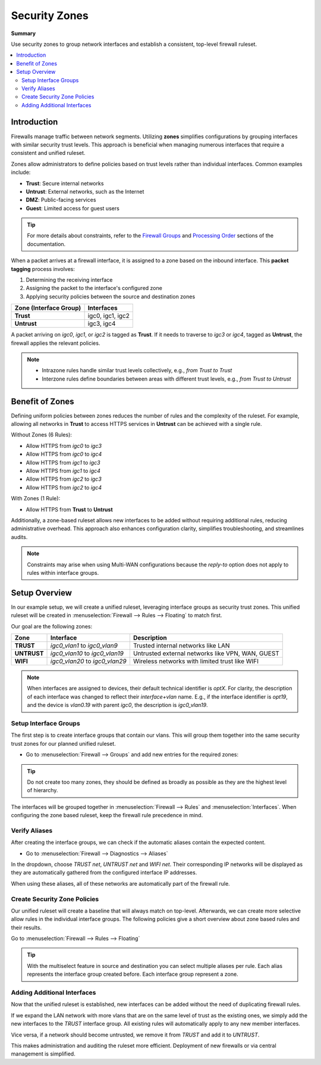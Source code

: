 ========================================
Security Zones
========================================

**Summary**

Use security zones to group network interfaces and establish a consistent, top-level firewall ruleset.

.. contents::
   :local:
   :depth: 2


----------------------------
Introduction
----------------------------

Firewalls manage traffic between network segments. Utilizing **zones** simplifies configurations by grouping interfaces with similar security trust levels. This approach is beneficial when managing numerous interfaces that require a consistent and unified ruleset.

Zones allow administrators to define policies based on trust levels rather than individual interfaces. Common examples include:

- **Trust**: Secure internal networks
- **Untrust**: External networks, such as the Internet
- **DMZ**: Public-facing services
- **Guest**: Limited access for guest users

.. Tip::

   For more details about constraints, refer to the `Firewall Groups <https://docs.opnsense.org/manual/firewall_groups.html>`_
   and `Processing Order <https://docs.opnsense.org/manual/firewall.html#processing-order>`_ sections of the documentation.

When a packet arrives at a firewall interface, it is assigned to a zone based on the inbound interface. This **packet tagging** process involves:

1. Determining the receiving interface
2. Assigning the packet to the interface's configured zone
3. Applying security policies between the source and destination zones

======================  ================
Zone (Interface Group)  Interfaces
======================  ================
**Trust**               igc0, igc1, igc2
**Untrust**             igc3, igc4
======================  ================

A packet arriving on `igc0`, `igc1`, or `igc2` is tagged as **Trust**. If it needs to traverse to `igc3` or `igc4`, tagged as **Untrust**, the firewall applies the relevant policies.

.. Note::

   - Intrazone rules handle similar trust levels collectively, e.g., `from Trust to Trust`
   - Interzone rules define boundaries between areas with different trust levels, e.g., `from Trust to Untrust`


----------------------------
Benefit of Zones
----------------------------

Defining uniform policies between zones reduces the number of rules and the complexity of the ruleset. 
For example, allowing all networks in **Trust** to access HTTPS services in **Untrust** can be achieved with a single rule.

Without Zones (6 Rules):

- Allow HTTPS from `igc0` to `igc3`
- Allow HTTPS from `igc0` to `igc4`
- Allow HTTPS from `igc1` to `igc3`
- Allow HTTPS from `igc1` to `igc4`
- Allow HTTPS from `igc2` to `igc3`
- Allow HTTPS from `igc2` to `igc4`

With Zones (1 Rule):

- Allow HTTPS from **Trust** to **Untrust**

Additionally, a zone-based ruleset allows new interfaces to be added without requiring additional rules, reducing administrative overhead.
This approach also enhances configuration clarity, simplifies troubleshooting, and streamlines audits.

.. Note::

   Constraints may arise when using Multi-WAN configurations because the `reply-to` option does not apply to rules within interface groups.


----------------------------
Setup Overview
----------------------------

In our example setup, we will create a unified ruleset, leveraging interface groups as security trust zones. This unified ruleset
will be created in :menuselection:`Firewall --> Rules --> Floating` to match first.

Our goal are the following zones:

======================  ====================================  ========================================================================
Zone                    Interface                             Description
======================  ====================================  ========================================================================
**TRUST**               `igc0_vlan1` to `igc0_vlan9`          Trusted internal networks like LAN
**UNTRUST**             `igc0_vlan10` to `igc0_vlan19`        Untrusted external networks like VPN, WAN, GUEST
**WIFI**                `igc0_vlan20` to `igc0_vlan29`        Wireless networks with limited trust like WIFI
======================  ====================================  ========================================================================

.. Note::

   When interfaces are assigned to devices, their default technical identifier is `optX`. For clarity, the description of each interface
   was changed to reflect their `interface+vlan` name. E.g., if the interface identifier is `opt19`, and the device is `vlan0.19` with parent
   `igc0`, the description is `igc0_vlan19`.


Setup Interface Groups
-------------------------------------------

The first step is to create interface groups that contain our vlans. This will group them together into the same security trust zones for our
planned unified ruleset.

- | Go to :menuselection:`Firewall --> Groups` and add new entries for the required zones:

.. tabs::

    .. tab:: Trust

       ======================  ====================================
       **Name**                TRUST
       **Members**             vlan0.10, vlan0.11, ..., vlan0.19
       **(no) GUI groups**     unchecked
       **Sequence**            0
       **Description**         Zone for all trusted networks
       ======================  ====================================

    .. tab:: Untrust

       ======================  ====================================
       **Name**                UNTRUST
       **Members**             vlan0.20, vlan0.21, ..., vlan0.29
       **(no) GUI groups**     unchecked  
       **Sequence**            1
       **Description**         Zone for all untrusted networks
       ======================  ====================================

    .. tab:: Wifi

       ======================  ====================================
       **Name**                WIFI
       **Members**             vlan0.30, vlan0.31, ..., vlan0.39
       **(no) GUI groups**     unchecked
       **Sequence**            2
       **Description**         Zone for all wireless networks
       ======================  ====================================


.. Tip::

   Do not create too many zones, they should be defined as broadly as possible as they are the highest level of hierarchy.


The interfaces will be grouped together in :menuselection:`Firewall --> Rules` and :menuselection:`Interfaces`.
When configuring the zone based ruleset, keep the firewall rule precedence in mind.


Verify Aliases
----------------------------

After creating the interface groups, we can check if the automatic aliases contain the expected content.

- | Go to :menuselection:`Firewall --> Diagnostics --> Aliases`

In the dropdown, choose `TRUST net`, `UNTRUST net` and `WIFI net`. Their corresponding IP networks will be displayed as they are automatically
gathered from the configured interface IP addresses.

When using these aliases, all of these networks are automatically part of the firewall rule.


Create Security Zone Policies
--------------------------------------

Our unified ruleset will create a baseline that will always match on top-level. Afterwards, we can create more selective allow rules in
the individual interface groups. The following policies give a short overview about zone based rules and their results.

Go to :menuselection:`Firewall --> Rules --> Floating`

.. Tip::

   With the multiselect feature in source and destination you can select multiple aliases per rule. Each alias represents the interface group created before.
   Each interface group represent a zone.


.. tabs::

    .. tab:: Rule 1

       - Allow `Trust`, `Untrust` and `Wifi` to use ICMP between and inside all networks in their zones

       ==============================================  ===================================================================================
       **Action**                                      Pass
       **Quick**                                       ``X``
       **Interface**                                   any
       **Direction**                                   in
       **TCP/IP Version**                              IPv4
       **Protocol**                                    ICMP
       **Source**                                      ``TRUST net, UNTRUST net, WIFI net``
       **Source port**                                 any
       **Destination**                                 ``TRUST net, UNTRUST net, WIFI net``
       **Destination port**                            any
       **Description**                                 Allow ICMP between TRUST, UNTRUST, WIFI
       ==============================================  ===================================================================================

       .. Note::

          This single GUI rule will create a `Cartesian product` and result in six firewall rules in pf(4). Be mindful using inversions in rules
          or inverted aliases, since they can be generated in an order that creates an unexpected result.

       .. Attention::

          This rule will also allow ICMP between all networks inside a zone, that means it is a mixed interzone and intrazone rule.
          Use these sparingly for broad diagnostic or administrative rules, as they overrule more selective policies that come later in
          the same ruleset.


    .. tab:: Rule 2

       - Allow `Trust` to access the other zones; excluding its own zone

       ==============================================  ===================================================================================
       **Action**                                      Pass
       **Quick**                                       ``X``
       **Interface**                                   any
       **Direction**                                   in
       **TCP/IP Version**                              IPv4
       **Protocol**                                    any
       **Source**                                      ``TRUST net``
       **Source port**                                 any
       **Destination**                                 ``UNTRUST net, WIFI net``
       **Destination port**                            any
       **Description**                                 Allow any from TRUST to UNTRUST, WIFI
       ==============================================  ===================================================================================

       .. Note::

          This single GUI rule will result in two firewall rules in pf(4). It is a clean interzone rule, allowing
          `Trust` to `Untrust` and `Wifi`, but not the other way around.


    .. tab:: Rule 3

       - Allow `Wifi` to access `Untrust`

       ==============================================  ===================================================================================
       **Action**                                      Pass
       **Quick**                                       ``X``
       **Interface**                                   any
       **Direction**                                   in
       **TCP/IP Version**                              IPv4
       **Protocol**                                    any
       **Source**                                      ``WIFI net``
       **Source port**                                 any
       **Destination**                                 ``UNTRUST net``
       **Destination port**                            any
       **Description**                                 Allow any from WIFI to UNTRUST
       ==============================================  ===================================================================================


    .. tab:: Rule 4

       - Allow `Untrust` to access HTTPS in `Trust`

       ==============================================  ===================================================================================
       **Action**                                      Pass
       **Quick**                                       ``X``
       **Interface**                                   any
       **Direction**                                   in
       **TCP/IP Version**                              IPv4
       **Protocol**                                    ``TCP/UDP``
       **Source**                                      ``UNTRUST net``
       **Source port**                                 any
       **Destination**                                 ``TRUST net``
       **Destination port**                            ``HTTPS``
       **Description**                                 Allow HTTPS from UNTRUST to TRUST
       ==============================================  ===================================================================================


Adding Additional Interfaces
------------------------------------

Now that the unified ruleset is established, new interfaces can be added without the need of duplicating firewall rules.

If we expand the LAN network with more vlans that are on the same level of trust as the existing ones, we simply add the new interfaces
to the `TRUST` interface group. All existing rules will automatically apply to any new member interfaces.

Vice versa, if a network should become untrusted, we remove it from `TRUST` and add it to `UNTRUST`.

This makes administration and auditing the ruleset more efficient. Deployment of new firewalls or via central management is simplified.
